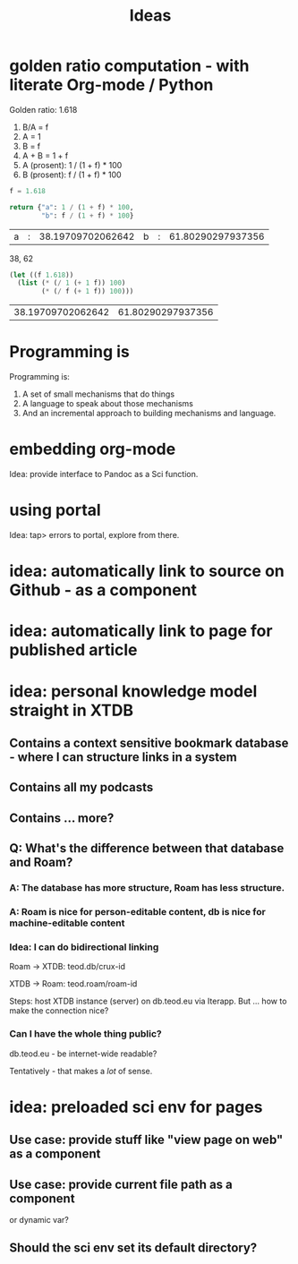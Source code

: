 #+TITLE: Ideas

* golden ratio computation - with literate Org-mode / Python
Golden ratio: 1.618

1. B/A = f
2. A = 1
3. B = f
4. A + B = 1 + f
5. A (prosent): 1 / (1 + f) * 100
6. B (prosent): f / (1 + f) * 100

#+begin_src python :exports both
f = 1.618

return {"a": 1 / (1 + f) * 100,
        "b": f / (1 + f) * 100}
#+end_src

#+RESULTS:
| a | : | 38.19709702062642 | b | : | 61.80290297937356 |

38, 62

#+begin_src emacs-lisp :exports both
(let ((f 1.618))
  (list (* (/ 1 (+ 1 f)) 100)
        (* (/ f (+ 1 f)) 100)))
#+end_src

#+RESULTS:
| 38.19709702062642 | 61.80290297937356 |
* Programming is
Programming is:

1. A set of small mechanisms that do things
2. A language to speak about those mechanisms
3. And an incremental approach to building mechanisms and language.
* embedding org-mode
Idea: provide interface to Pandoc as a Sci function.
* using portal
Idea: tap> errors to portal, explore from there.
* idea: automatically link to source on Github - as a component
* idea: automatically link to page for published article
* idea: personal knowledge model straight in XTDB
** Contains a context sensitive bookmark database - where I can structure links in a system
** Contains all my podcasts
** Contains ... more?
** Q: What's the difference between that database and Roam?
*** A: The database has more structure, Roam has less structure.
*** A: Roam is nice for person-editable content, db is nice for machine-editable content
*** Idea: I can do bidirectional linking
Roam -> XTDB: teod.db/crux-id

XTDB -> Roam: teod.roam/roam-id

Steps: host XTDB instance (server) on db.teod.eu via Iterapp. But ... how to
make the connection nice?
*** Can I have the whole thing public?
db.teod.eu - be internet-wide readable?

Tentatively - that makes a /lot/ of sense.
* idea: preloaded sci env for pages
** Use case: provide stuff like "view page on web" as a component
** Use case: provide current file path as a component
or dynamic var?
** Should the sci env set its default directory?

